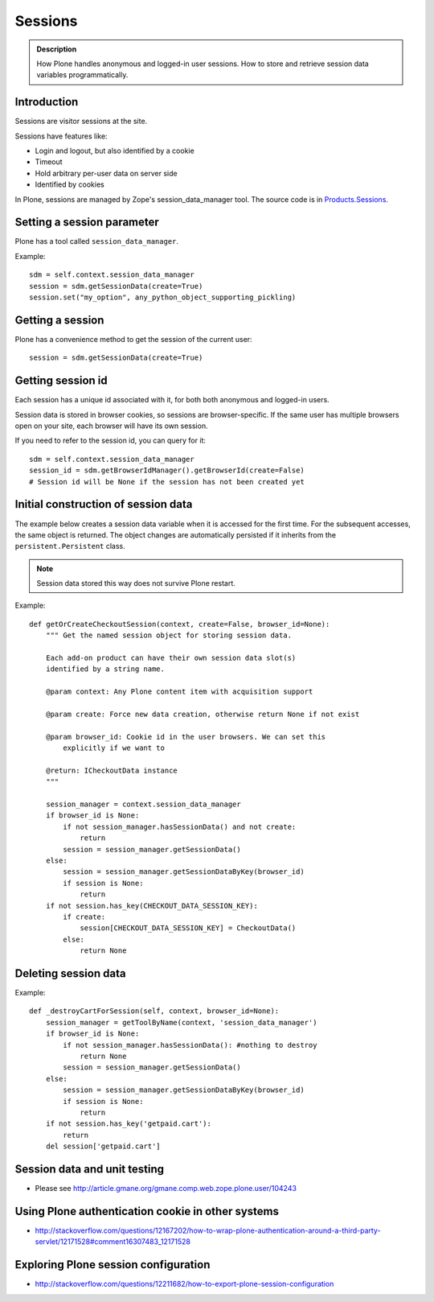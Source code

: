 ========
Sessions
========

.. admonition:: Description

	How Plone handles anonymous and logged-in user sessions.
	How to store and retrieve session data variables programmatically.

Introduction
============

Sessions are visitor sessions at the site.

Sessions have features like:

* Login and logout, but also identified by a cookie

* Timeout

* Hold arbitrary per-user data on server side

* Identified by cookies

In Plone, sessions are managed by Zope's session_data_manager tool.
The source code is in `Products.Sessions <https://github.com/zopefoundation/Zope/blob/master/src/Products/Sessions/>`_.


Setting a session parameter
===========================

Plone has a tool called ``session_data_manager``.

Example::

    sdm = self.context.session_data_manager
    session = sdm.getSessionData(create=True)
    session.set("my_option", any_python_object_supporting_pickling)


Getting a session
=================

Plone has a convenience method to get the session of the current user::

    session = sdm.getSessionData(create=True)


Getting session id
==================

Each session has a unique id associated with it, for both both anonymous and
logged-in users.

Session data is stored in browser cookies, so sessions are browser-specific.
If the same user has multiple browsers open on your site, each browser will
have its own session.

If you need to refer to the session id, you can query for it::

    sdm = self.context.session_data_manager
    session_id = sdm.getBrowserIdManager().getBrowserId(create=False)
    # Session id will be None if the session has not been created yet


Initial construction of session data
====================================

The example below creates a session data variable when it is accessed for
the first time. For the subsequent accesses, the same object is returned.
The object changes are automatically persisted if it inherits from the
``persistent.Persistent`` class.

.. note::

    Session data stored this way does not survive Plone restart.

Example::

    def getOrCreateCheckoutSession(context, create=False, browser_id=None):
        """ Get the named session object for storing session data.

        Each add-on product can have their own session data slot(s)
        identified by a string name.

        @param context: Any Plone content item with acquisition support

        @param create: Force new data creation, otherwise return None if not exist

        @param browser_id: Cookie id in the user browsers. We can set this
            explicitly if we want to

        @return: ICheckoutData instance
        """

        session_manager = context.session_data_manager
        if browser_id is None:
            if not session_manager.hasSessionData() and not create:
                return
            session = session_manager.getSessionData()
        else:
            session = session_manager.getSessionDataByKey(browser_id)
            if session is None:
                return
        if not session.has_key(CHECKOUT_DATA_SESSION_KEY):
            if create:
                session[CHECKOUT_DATA_SESSION_KEY] = CheckoutData()
            else:
                return None

Deleting session data
=====================

Example::

    def _destroyCartForSession(self, context, browser_id=None):
        session_manager = getToolByName(context, 'session_data_manager')
        if browser_id is None:
            if not session_manager.hasSessionData(): #nothing to destroy
                return None
            session = session_manager.getSessionData()
        else:
            session = session_manager.getSessionDataByKey(browser_id)
            if session is None:
                return
        if not session.has_key('getpaid.cart'):
            return
        del session['getpaid.cart']


Session data and unit testing
=============================

* Please see http://article.gmane.org/gmane.comp.web.zope.plone.user/104243

Using Plone authentication cookie in other systems
==================================================

* http://stackoverflow.com/questions/12167202/how-to-wrap-plone-authentication-around-a-third-party-servlet/12171528#comment16307483_12171528

Exploring Plone session configuration
=====================================

* http://stackoverflow.com/questions/12211682/how-to-export-plone-session-configuration
